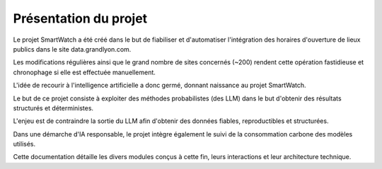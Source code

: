 ======================
Présentation du projet
======================

Le projet SmartWatch a été créé dans le but de fiabiliser et d'automatiser l'intégration des horaires d'ouverture de lieux publics dans le site data.grandlyon.com.

Les modifications régulières ainsi que le grand nombre de sites concernés (~200) rendent cette opération fastidieuse et chronophage si elle est effectuée manuellement.

L'idée de recourir à l'intelligence artificielle a donc germé, donnant naissance au projet SmartWatch.

Le but de ce projet consiste à exploiter des méthodes probabilistes (des LLM) dans le but d'obtenir des résultats structurés et déterministes.

L'enjeu est de contraindre la sortie du LLM afin d'obtenir des données fiables, reproductibles et structurées.

Dans une démarche d'IA responsable, le projet intègre également le suivi de la consommation carbone des modèles utilisés.

Cette documentation détaille les divers modules conçus à cette fin, leurs interactions et leur architecture technique.